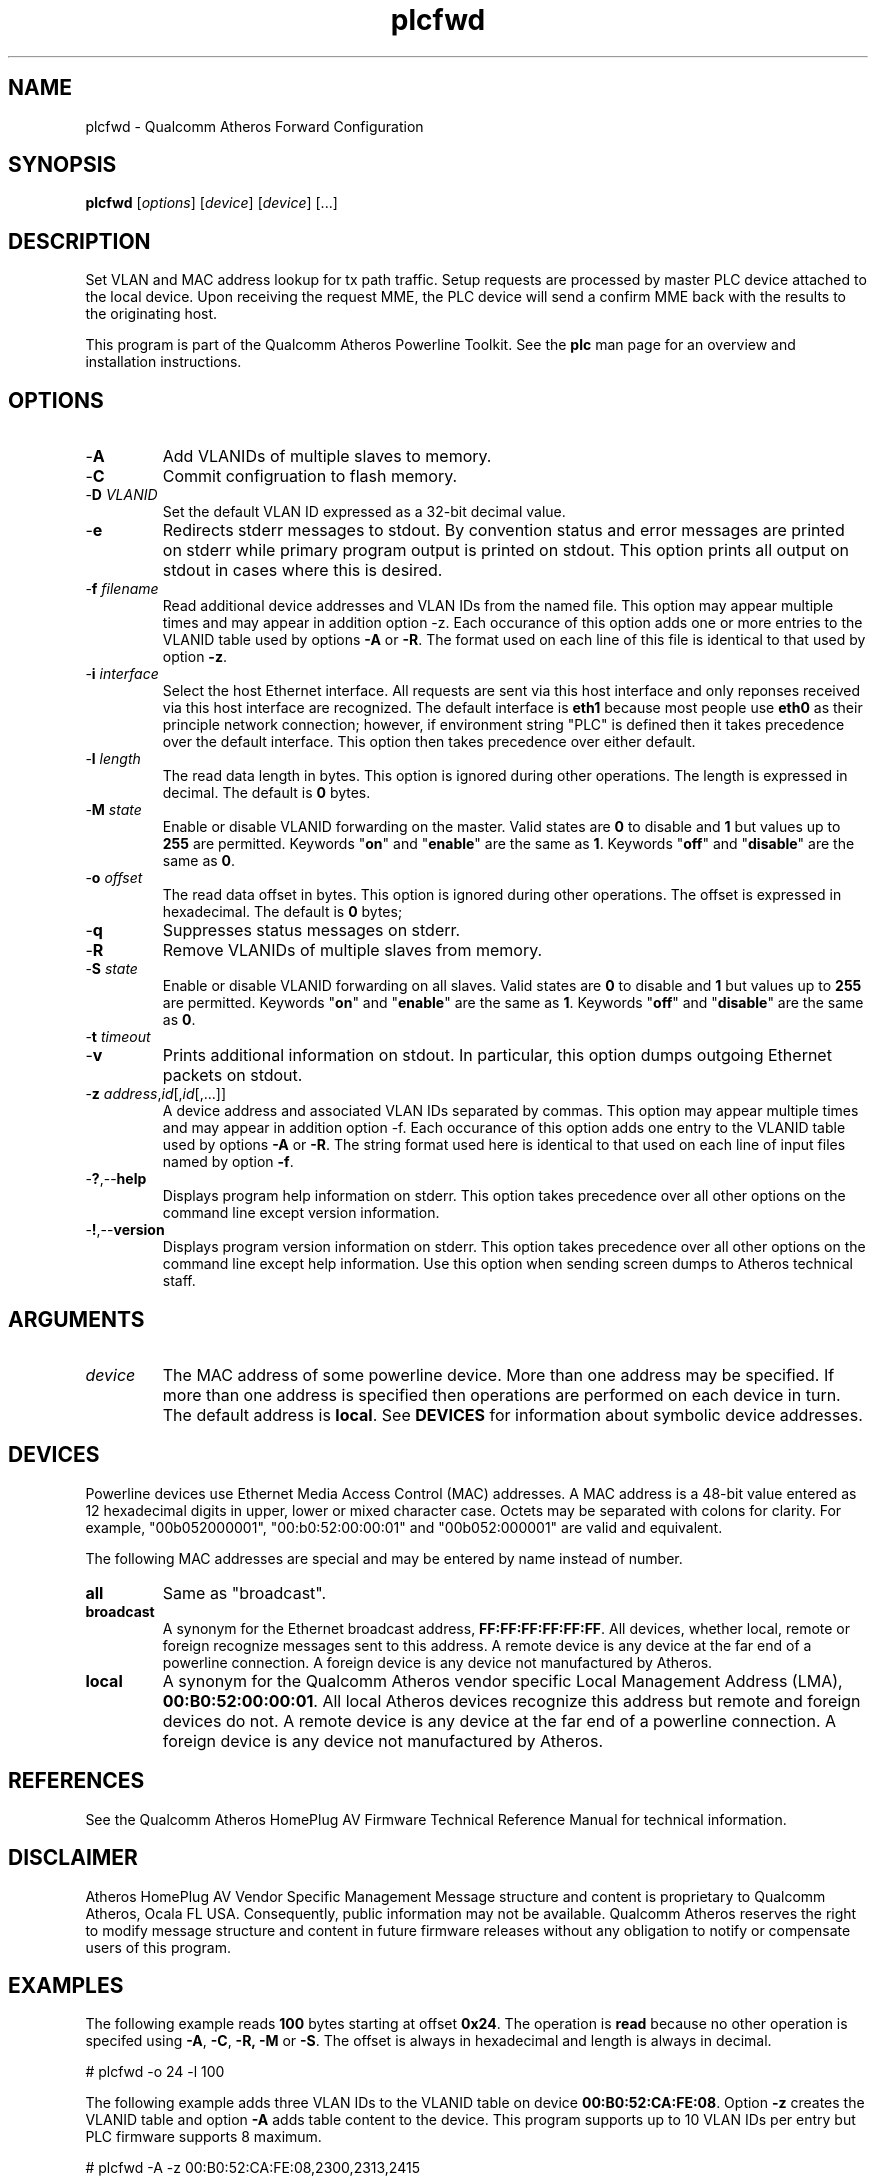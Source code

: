 .TH plcfwd 1 "April 2013" "plc-utils-2.1.5" "Qualcomm Atheros Powerline Toolkit"

.SH NAME
plcfwd - Qualcomm Atheros Forward Configuration

.SH SYNOPSIS
.BR plcfwd
.RI [ options ]
.RI [ device ]
.RI [ device ]
[...]

.SH DESCRIPTION
Set VLAN and MAC address lookup for tx path traffic.
Setup requests are processed by master PLC device attached to the local device.
Upon receiving the request MME, the PLC device will send a confirm MME back with the results to the originating host.

.PP
This program is part of the Qualcomm Atheros Powerline Toolkit.
See the \fBplc\fR man page for an overview and installation instructions.

.SH OPTIONS

.TP
.RB - A
Add VLANIDs of multiple slaves to memory.

.TP
.RB - C
Commit configruation to flash memory.

.TP
-\fBD\fI VLANID\fR
Set the default VLAN ID expressed as a 32-bit decimal value.

.TP
.RB - e
Redirects stderr messages to stdout.
By convention status and error messages are printed on stderr while primary program output is printed on stdout.
This option prints all output on stdout in cases where this is desired.

.TP
-\fBf\fI filename\fR
Read additional device addresses and VLAN IDs from the named file.
This option may appear multiple times and may appear in addition option \fb-z\fR.
Each occurance of this option adds one or more entries to the VLANID table used by options \fB-A\fR or \fB-R\fR.
The format used on each line of this file is identical to that used by option \fB-z\fR.

.TP
-\fBi \fIinterface\fR
Select the host Ethernet interface.
All requests are sent via this host interface and only reponses received via this host interface are recognized.
The default interface is \fBeth1\fR because most people use \fBeth0\fR as their principle network connection; however, if environment string "PLC" is defined then it takes precedence over the default interface.
This option then takes precedence over either default.

.TP
-\fBl\fI length\fR
The read data length in bytes.
This option is ignored during other operations.
The length is expressed in decimal.
The default is \fB0\fR bytes.

.TP
-\fBM\fI state\fR
Enable or disable VLANID forwarding on the master.
Valid states are \fB0\fR to disable and \fB1\fR but values up to \fB255\fR are permitted.
Keywords "\fBon\fR" and "\fBenable\fR" are the same as \fB1\fR.
Keywords "\fBoff\fR" and "\fBdisable\fR" are the same as \fB0\fR.

.TP
-\fBo\fI offset\fR
The read data offset in bytes.
This option is ignored during other operations.
The offset is expressed in hexadecimal.
The default is \fB0\fR bytes;

.TP
.RB - q
Suppresses status messages on stderr.

.TP
.RB - R
Remove VLANIDs of multiple slaves from memory.

.TP
-\fBS\fI state\fR
Enable or disable VLANID forwarding on all slaves.
Valid states are \fB0\fR to disable and \fB1\fR but values up to \fB255\fR are permitted.
Keywords "\fBon\fR" and "\fBenable\fR" are the same as \fB1\fR.
Keywords "\fBoff\fR" and "\fBdisable\fR" are the same as \fB0\fR.

.TP
-\fBt\fI timeout\fR

.TP
.RB - v
Prints additional information on stdout.
In particular, this option dumps outgoing Ethernet packets on stdout.

.TP
-\fBz\fI address\fR,\fIid\fR[,\fIid\fR[,...]]
A device address and associated VLAN IDs separated by commas.
This option may appear multiple times and may appear in addition option \fb-f\fR.
Each occurance of this option adds one entry to the VLANID table used by options \fB-A\fR or \fB-R\fR.
The string format used here is identical to that used on each line of input files named by option \fB-f\fR.

.TP
.RB - ? ,-- help   
Displays program help information on stderr.
This option takes precedence over all other options on the command line except version information.

.TP
.RB - ! ,-- version
Displays program version information on stderr.
This option takes precedence over all other options on the command line except help information.
Use this option when sending screen dumps to Atheros technical staff.

.SH ARGUMENTS

.TP
.IR device
The MAC address of some powerline device.
More than one address may be specified.
If more than one address is specified then operations are performed on each device in turn.
The default address is \fBlocal\fR.
See \fBDEVICES\fR for information about symbolic device addresses.

.SH DEVICES
Powerline devices use Ethernet Media Access Control (MAC) addresses.
A MAC address is a 48-bit value entered as 12 hexadecimal digits in upper, lower or mixed character case.
Octets may be separated with colons for clarity.
For example, "00b052000001", "00:b0:52:00:00:01" and "00b052:000001" are valid and equivalent.

.PP
The following MAC addresses are special and may be entered by name instead of number.

.TP
.BR all
Same as "broadcast".

.TP
.BR broadcast
A synonym for the Ethernet broadcast address, \fBFF:FF:FF:FF:FF:FF\fR.
All devices, whether local, remote or foreign recognize messages sent to this address.
A remote device is any device at the far end of a powerline connection.
A foreign device is any device not manufactured by Atheros.

.TP
.BR local
A synonym for the Qualcomm Atheros vendor specific Local Management Address (LMA), \fB00:B0:52:00:00:01\fR.
All local Atheros devices recognize this address but remote and foreign devices do not.
A remote device is any device at the far end of a powerline connection.
A foreign device is any device not manufactured by Atheros.

.SH REFERENCES
See the Qualcomm Atheros HomePlug AV Firmware Technical Reference Manual for technical information.

.SH DISCLAIMER
Atheros HomePlug AV Vendor Specific Management Message structure and content is proprietary to Qualcomm Atheros, Ocala FL USA.
Consequently, public information may not be available.
Qualcomm Atheros reserves the right to modify message structure and content in future firmware releases without any obligation to notify or compensate users of this program.

.SH EXAMPLES
The following example reads \fB100\fR bytes starting at offset \fB0x24\fR.
The operation is \fBread\fR because no other operation is specifed using \fB-A\fR, \fB-C\fR, \fB-R\fB, \fB-M\fR or \fB-S\fR.
The offset is always in hexadecimal and length is always in decimal.

.PP
   # plcfwd -o 24 -l 100

.PP
The following example adds three VLAN IDs to the VLANID table on  device \fB00:B0:52:CA:FE:08\fR.
Option \fB-z\fR creates the VLANID table and option \fB-A\fR adds table content to the device.
This program supports up to 10 VLAN IDs per entry but PLC firmware supports 8 maximum.

.PP
   # plcfwd -A -z 00:B0:52:CA:FE:08,2300,2313,2415

.PP
The following example does the same thing but adds three table entries.
The first entry is enclosed in quotes because spaces appear in the entry.
The third entry has more than 10 VLAN IDs.
The program will discard the last ID without indication but PLC firmware should report an error because there are more than 8 IDs reported in the request message.

.PP
   # plcfwd -A -z "00:B0:52:CA:FE:08, 2300, 2313 , 2415" -z 00B052BABE01,0100 -z 00B052888888,100,200,300,400,500,600,700,800,900,1000,1100

.PP
To avoid typing the above command line many times, you can save the entries in file \fBplcfwd.txt\fR, like so ...

.PP
   00:B0:52:CA:FE:08, 2300, 2313 , 2415
   00B052BABE01,0100 
   00B052888888,100,200,300,400,500,600,700,800,900,1000,1100

.PP
The next example adds these entries to the VLANID table by naming the file that contains the entries using option \fB-f\fR.

.PP
   # plcfwd -A -f plcfwd.txt

.PP
The next example removes the same entries to the VLANID table.

.PP
   # plcfwd -R -f plcfwd.txt

.PP
Of course, you can combine options \fB-z\fR and \fB-f\fR to cumulative effect.

.SH SEE ALSO
.BR PLC ( 7 ),

.SH CREDITS
 Charles Maier <charles.maier@qca.qualcomm.com>
